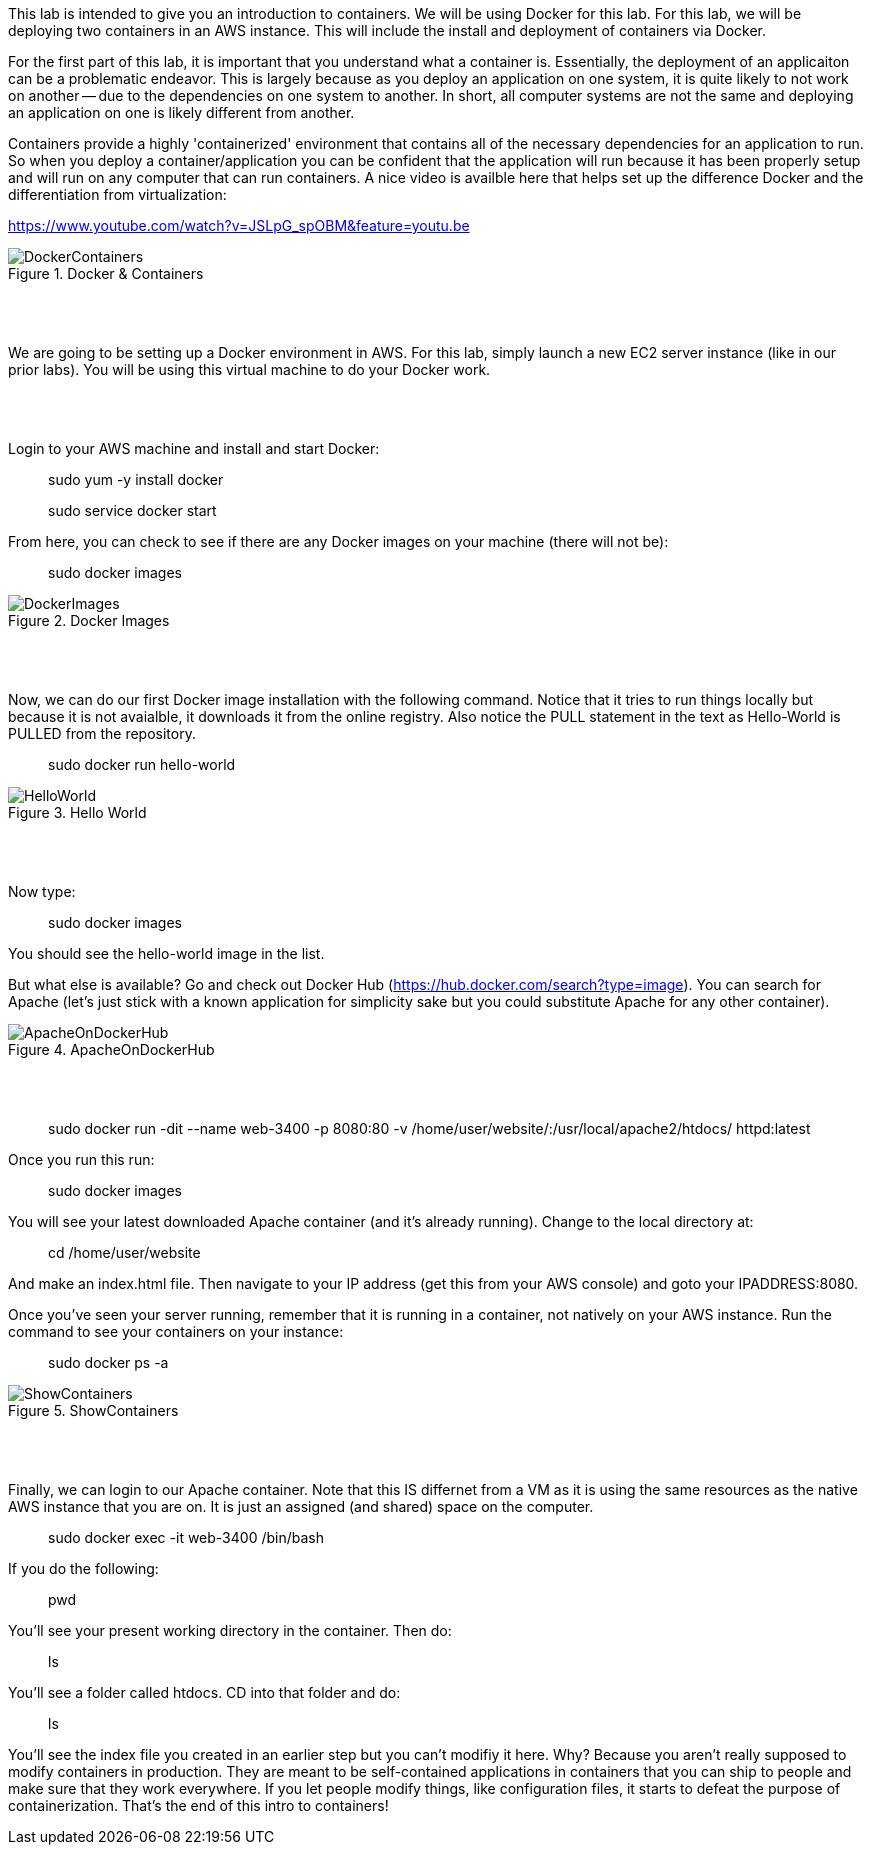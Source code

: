 ifndef::bound[]
:imagesdir: img
endif::[]

This lab is intended to give you an introduction to containers. We will be using Docker for this lab. For this lab, we will be deploying two containers in an AWS instance. This will include the install and deployment of containers via Docker. 
 
For the first part of this lab, it is important that you understand what a container is. Essentially, the deployment of an applicaiton can be a problematic endeavor. This is largely because as you deploy an application on one system, it is quite likely to not work on another -- due to the dependencies on one system to another. In short, all computer systems are not the same and deploying an application on one is likely different from another. 

Containers provide a highly 'containerized' environment that contains all of the necessary dependencies for an application to run. So when you deploy a container/application you can be confident that the application will run because it has been properly setup and will run on any computer that can run containers. A nice video is availble here that helps set up the difference Docker and the differentiation from virtualization: 

https://www.youtube.com/watch?v=JSLpG_spOBM&feature=youtu.be

.Docker & Containers
image::1.png[DockerContainers]

{nbsp} +
{nbsp} +

We are going to be setting up a Docker environment in AWS. For this lab, simply launch a new EC2 server instance (like in our prior labs). You will be using this virtual machine to do your Docker work. 

{nbsp} +
{nbsp} +

Login to your AWS machine and install and start Docker: 

> sudo yum -y install docker 

> sudo service docker start 

From here, you can check to see if there are any Docker images on your machine (there will not be): 

> sudo docker images

.Docker Images
image::4.png[DockerImages]

{nbsp} +
{nbsp} +

Now, we can do our first Docker image installation with the following command. Notice that it tries to run things locally but because it is not avaialble, it downloads it from the online registry. Also notice the PULL statement in the text as Hello-World is PULLED from the repository. 

> sudo docker run hello-world 

.Hello World
image::5.png[HelloWorld]

{nbsp} +
{nbsp} +

Now type: 

> sudo docker images

You should see the hello-world image in the list. 

But what else is available? Go and check out Docker Hub (https://hub.docker.com/search?type=image). You can search for Apache (let's just stick with a known application for simplicity sake but you could substitute Apache for any other container). 

.ApacheOnDockerHub
image::6.png[ApacheOnDockerHub]

{nbsp} +
{nbsp} +

> sudo docker run -dit --name web-3400 -p 8080:80 -v /home/user/website/:/usr/local/apache2/htdocs/ httpd:latest

Once you run this run: 

> sudo docker images

You will see your latest downloaded Apache container (and it's already running). Change to the local directory at: 

> cd /home/user/website 

And make an index.html file. Then navigate to your IP address (get this from your AWS console) and goto your IPADDRESS:8080.

Once you've seen your server running, remember that it is running in a container, not natively on your AWS instance. Run the command to see your containers on your instance: 

> sudo docker ps -a 

.ShowContainers
image::8.png[ShowContainers]

{nbsp} +
{nbsp} +

Finally, we can login to our Apache container. Note that this IS differnet from a VM as it is using the same resources as the native AWS instance that you are on. It is just an assigned (and shared) space on the computer. 

> sudo docker exec -it web-3400 /bin/bash

If you do the following: 

> pwd 

You'll see your present working directory in the container. Then do: 

> ls 

You'll see a folder called htdocs. CD into that folder and do: 

> ls 

You'll see the index file you created in an earlier step but you can't modifiy it here. Why? Because you aren't really supposed to modify containers in production. They are meant to be self-contained applications in containers that you can ship to people and make sure that they work everywhere. If you let people modify things, like configuration files, it starts to defeat the purpose of containerization. That's the end of this intro to containers!

